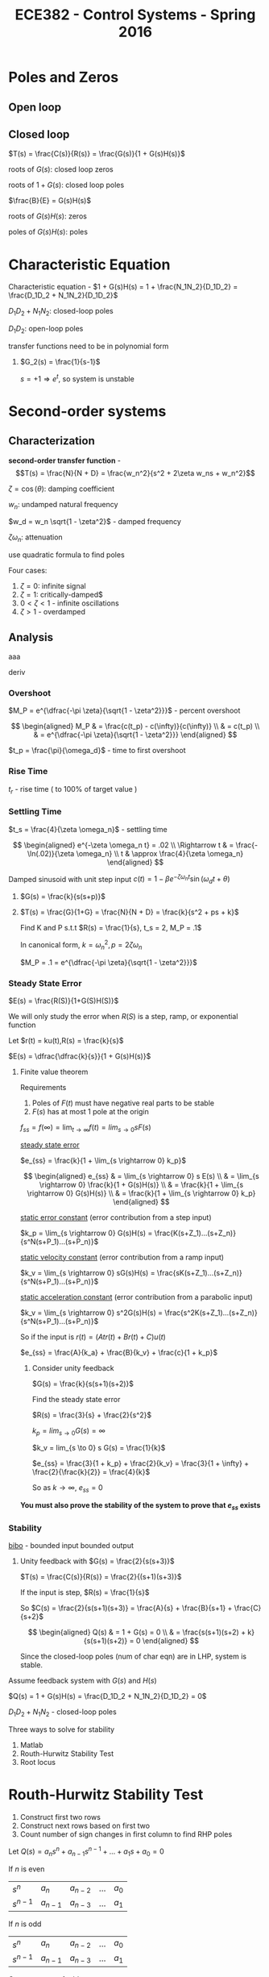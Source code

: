 #+title: ECE382 - Control Systems - Spring 2016

* Poles and Zeros
** Open loop

** Closed loop

#+attr_html: width 400
[[./loop.png]]

$T(s) = \frac{C(s)}{R(s)} = \frac{G(s)}{1 + G(s)H(s)}$

roots of $G(s)$: closed loop zeros

roots of $1 + G(s)$: closed loop poles

$\frac{B}{E} = G(s)H(s)$

roots of $G(s)H(s)$: zeros

poles of $G(s)H(s)$: poles

* Characteristic Equation

#+begin_definition
Characteristic equation - $1 + G(s)H(s) = 1 + \frac{N_1N_2}{D_1D_2} = \frac{D_1D_2 + N_1N_2}{D_1D_2}$
#+end_definition

$D_1D_2 + N_1N_2$: closed-loop poles

$D_1D_2$: open-loop poles

transfer functions need to be in polynomial form
#+begin_examples
1. $G_2(s) = \frac{1}{s-1}$

   $s = +1 \Rightarrow e^t$, so system is unstable
#+end_examples

* Second-order systems
** Characterization
*second-order transfer function* - \[T(s) = \frac{N}{N + D} = \frac{w_n^2}{s^2 + 2\zeta w_ns + w_n^2}\]

$\zeta = \cos (\theta)$: damping coefficient

$w_n$: undamped natural frequency

$w_d = w_n \sqrt{1 - \zeta^2}$ - damped frequency

$\zeta \omega_n$: attenuation

use quadratic formula to find poles

\begin{equation*}
s_1,s_2 =
  \begin{cases}
    -\zeta w_n +- w_n \sqrt{\zeta^2 -1} & \zeta \geq 0 \\ 
    -\zeta w_n +- w_n \sqrt{1 - \zeta^2} & 0 < \zeta < 1
  \end{cases}
\end{equation*}


[[./damping.png]]

Four cases:
1. $\zeta = 0$: infinite signal
2. $\zeta = 1$: critically-damped$
3. $0 < \zeta < 1$ - infinite oscillations
4. $\zeta > 1$ - overdamped 

** Analysis
[[./performance.png]]

aaa
#+begin_derivation
deriv
#+end_derivation
*** Overshoot
$M_P = e^{\dfrac{-\pi \zeta}{\sqrt{1 - \zeta^2}}}$ - percent overshoot

#+begin_derivation
$$
\begin{aligned}
M_P & = \frac{c(t_p) - c(\infty)}{c(\infty)} \\
    & = c(t_p) \\
    & = e^{\dfrac{-\pi \zeta}{\sqrt{1 - \zeta^2}}}
\end{aligned}
$$
#+end_derivation

$t_p = \frac{\pi}{\omega_d}$ - time to first overshoot
*** Rise Time
$t_r$ - rise time ( to 100% of target value )

#+begin_derivation
\begin{eqnarray*}
\frac{d}{dt}[c(t)] = 0 \\ 
\Rightarrow t_p = \frac{\pi}{w_d}
\end{eqnarray*}
#+end_derivation

*** Settling Time
$t_s = \frac{4}{\zeta \omega_n}$ - settling time
#+begin_derivation
$$
\begin{aligned}
e^{-\zeta \omega_n t} = .02 \\
\Rightarrow t & = \frac{-\ln(.02)}{\zeta \omega_n} \\
t & \approx \frac{4}{\zeta \omega_n}
\end{aligned}
$$
#+end_derivation

Damped sinusoid with unit step input
$c(t) = 1 - \beta e^{-\zeta \omega_n t} \sin(\omega_d t + \theta)$

#+begin_examples
1. [[./loop2.png]]

   $G(s) = \frac{k}{s(s+p)}$

2. [[./loop3.png]]

   $T(s) = \frac{G}{1+G} = \frac{N}{N + D} = \frac{k}{s^2 + ps + k}$

   Find K and P s.t.t $R(s) = \frac{1}{s}, t_s = 2, M_P = .1$

   In canonical form, $k = {\omega_n}^2, p = 2 \zeta \omega_n$

   $M_P = .1 = e^{\dfrac{-\pi \zeta}{\sqrt{1 - \zeta^2}}}$
#+end_examples
 
*** Steady State Error
$E(s) = \frac{R(S)}{1+G(S)H(S)}$

We will only study the error when $R(S)$ is a step, ramp, or exponential function

Let $r(t) = ku(t),R(s) = \frac{k}{s}$

$E(s) = \dfrac{\dfrac{k}{s}}{1 + G(s)H(s)}$

**** Finite value theorem
Requirements
1. Poles of $F(t)$ must have negative real parts to be stable
2. $F(s)$ has at most 1 pole at the origin

$f_{ss} = f(\infty) = \lim_{t \rightarrow \infty} f(t) = lim_{s \rightarrow 0} s F(s)$


_steady state error_
#+begin_definition
$e_{ss} = \frac{k}{1 + \lim_{s \rightarrow 0} k_p}$
#+end_definition
#+begin_derivation
$$
\begin{aligned}
e_{ss} & = \lim_{s \rightarrow 0} s E(s) \\
& = \lim_{s \rightarrow 0} \frac{k}{1 + G(s)H(s)} \\
& = \frac{k}{1 + \lim_{s \rightarrow 0} G(s)H(s)} \\
& = \frac{k}{1 + \lim_{s \rightarrow 0} k_p}
\end{aligned}
$$
#+end_derivation

_static error constant_ (error contribution from a step input)
#+begin_definition
$k_p = \lim_{s \rightarrow 0} G(s)H(s) = \frac{K(s+Z_1)...(s+Z_n)}{s^N(s+P_1)...(s+P_n)}$ 
#+end_definition

_static velocity constant_ (error contribution from a ramp input)
#+begin_definition
$k_v = \lim_{s \rightarrow 0} sG(s)H(s) = \frac{sK(s+Z_1)...(s+Z_n)}{s^N(s+P_1)...(s+P_n)}$ 
#+end_definition

_static acceleration constant_ (error contribution from a parabolic input)
#+begin_definition
$k_v = \lim_{s \rightarrow 0} s^2G(s)H(s) = \frac{s^2K(s+Z_1)...(s+Z_n)}{s^N(s+P_1)...(s+P_n)}$ 
#+end_definition

So if the input is $r(t) = (A t r(t) + B r(t) + C) u(t)$

$e_{ss} = \frac{A}{k_a} + \frac{B}{k_v} + \frac{c}{1 + k_p}$

#+begin_examples
1. Consider unity feedback

   $G(s) = \frac{k}{s(s+1)(s+2)}$

   Find the steady state error

   $R(s) = \frac{3}{s} + \frac{2}{s^2}$

   $k_p = lim_{s \to 0} G(s) = \infty$

   $k_v = lim_{s \to 0} s G(s) = \frac{1}{k}$

   $e_{ss} = \frac{3}{1 + k_p} + \frac{2}{k_v} = \frac{3}{1 + \infty} + \frac{2}{\frac{k}{2}} = \frac{4}{k}$

   So as $k \to \infty$, $e_{ss} = 0$
#+end_examples
*You must also prove the stability of the system to prove that $e_{ss}$ exists*

*** Stability
#+begin_definition
_bibo_ - bounded input bounded output
#+end_definition
#+begin_examples
1. Unity feedback with $G(s) = \frac{2}{s(s+3)}$

   $T(s) = \frac{C(s)}{R(s)} = \frac{2}{(s+1)(s+3)}$

   If the input is step, $R(s) = \frac{1}{s}$

   So $C(s) = \frac{2}{s(s+1)(s+3)} = \frac{A}{s} + \frac{B}{s+1} + \frac{C}{s+2}$
   
   $$
   \begin{aligned}
   Q(s) & = 1 + G(s) = 0 \\
   & = \frac{s(s+1)(s+2) + k}{s(s+1)(s+2)} = 0
   \end{aligned}
   $$

   Since the closed-loop poles (num of char eqn) are in LHP, system is stable.
   
#+end_examples

Assume feedback system with $G(s)$ and $H(s)$

$Q(s) = 1 + G(s)H(s) = \frac{D_1D_2 + N_1N_2}{D_1D_2} = 0$

$D_1D_2 + N_1N_2$ - closed-loop poles

Three ways to solve for stability
1. Matlab
2. Routh-Hurwitz Stability Test
3. Root locus

* Routh-Hurwitz Stability Test
1. Construct first two rows
2. Construct next rows based on first two
3. Count number of sign changes in first column to find RHP poles

Let $Q(s) = a_ns^n + a_{n-1}s^{n-1} + ... + a_1s + a_0 = 0$

If $n$ is even

| $s^n$     | $a_n$     | $a_{n-2}$ | ... | $a_0$ |
| $s^{n-1}$ | $a_{n-1}$ | $a_{n-3}$ | ... | $a_1$ |

If $n$ is odd

| $s^n$     | $a_n$     | $a_{n-2}$ | ... | $a_0$ |
| $s^{n-1}$ | $a_{n-1}$ | $a_{n-3}$ | ... | $a_1$ |

Construct rest of table

| $s^{n-2}$   | $b_1$ | $b_2$ | ... | $b_{n+1}$ |
| $s^{n-3}$ | $c_1$ | $c_2$ | ... | $c_{n+1}$ |
| $s^{n-4}$ | $d_1$ | $d_2$ | ... | $d_{n+1}$ |

Where 
$$
\begin{aligned}
b_1 & = \frac{a_{n_1}a_{n-2} - a_na_{n-3}}{a_{n-1}} \\
b_2 & = \frac{a_{n_1}a_{n-2} - a_na_{n-4}}{a_{n-2}} \\
...
\end{aligned}
$$

If $b_n$ is zero, use $\varepsilon$ as a placeholder for a positive number.
Assume blank entries to be 0.

If a row is zero, differentiate the row above it and replace the zeros with the coefficients.

The number of sign changes in the first column is equal to
the number of poles in RHP.

If the last and third to last row have the same sign,
then the poles are on the imaginary axis.

#+begin_examples
1. Let $Q(s) = s(s+1)(s+2) + 3 = s^3 + 3s^2 + 2s + 7 = 0$
   | $s^3$ |               1 |   2 |
   | $s^2$ |               3 |   7 |
   | $s$   | $\frac{-1}{3}$  | nan |
   | $s^0$ |               7 | nan |
   
   Two sign changes means two RHP poles, 1 LHP pole, so the system is unstable.

2. Let $Q(s) = s^3 + 4s^2 + s - 6$
   | $s^3$ |              1 |  1 |
   | $s^2$ |              4 | -6 |
   | $s^1$ | $\frac{10}{4}$ |    |
   | $s^0$ |             -6 |    |

    One sign change means one RHP pole, 2 LHP poles, so the system is unstable.

3. Let $Q(s) = s^3 - s^2 - s + 1 = 0$
   | $s^3$ |             1 | -1 |
   | $s^2$ |            -1 |  1 |
   | $s^1$ | $\varepsilon$ |    |
   | $s^0$ |             1 |    |
#+end_examples

#+begin_examples
1. $G(s) = \frac{k}{s(s+1)(s+2)}$
   $k_p = \lim_{s \to 0} G(s) = \infty$
   $k_v = \lim_{s \to 0} s G(s) = \frac{k}{2}$
   $e_{ss} = \frac{3}{1 + k_p} + \frac{2}{k_v} = \frac{4}{k}$
   $Q(s) = s(s+1)(s+2) + K = s^3 + 3s^2 + 2s + K$
   | $s^3$ | $1$             | $2$ |
   | $s^2$ | $3$             | $K$ |
   | $s^1$ | $\frac{6-K}{3}$ |     |
   | $s^0$ | $0$             |     |
2. $T(s) = \frac{G}{1+G} = \frac{k}{s^2 +2s + K}$

   $Q(s) = \frac{s^2 + 2s + K}{s(s+2)}$

   $Q(s) = s^2 + 2s + K$

   | $s^2$ | 1    | K |
   | $s^1$ | $2$  |   |
   | $s^0$ | $2K$ |   |
   
   System is stable for all $K > 0$

   $s_1,s_2 = \frac{-2 +- \sqrt{4 - 4K}}{2} = -1 += \sqrt{1-K}$

   Let $K=0$, then $s_1,s_2 = 0, -2$

   Let $K=.5$, then $s_1,s_2 = -0.29, -1.707$

   Overdamped

   Let $K=1$, then $s_1,s_2 = -1, 1$

   Critically damped

   Let $K=2$, then $s_1,s_2 = -1+j, 1+j$

   Underdamped
   
   [[./root_locus.png]]
#+end_examples
* Root Locus
Let $F(s)$ be some complex function and $s_1$ be some complex point.

Then \[|F(s)| = \frac{|s_1 + z_1|...|s_1 + z_n|}{|s_1 + p_1|...|s_1 + p_n|}\]

and \[\angle F(s) = \sum \angle (zeros \rightarrow s_1) - \sum \angle (poles \rightarrow s_1)\]

** Finding closed loop poles
With the characteristic equation, we can find all the poles of the closed-loop transfer function and determine stability.

The zeroes of the characteristic equation are the poles of the closed-loop transfer function.

Note that we factor $K$ out of $G(s)H(s)$ since the gain is trivial to adjust in most systems.

\[Q(s) = 1 + KG(s)H(s) = 1 + \frac{K (s + Z_1) ... (s + Z_n)}{(s + P_1) ... (s + P_n)}\]

\[KG(s)H(s) = \frac{K (s + Z_1) ... (s + Z_n)}{(s + P_1) ... (s + P_n)} = -1 + j0\]

So \[\frac{K |s + Z_1| ... |s + Z_n|}{|s + P_1| ... |s + P_n|} = 1\]

and \[\sum \angle (zeros \rightarrow s_1) - \sum \angle (poles \rightarrow s_1) = \pi(1 + 2n), n = 0,1,2,...\]

When testing specific points, it is generally easier to start by checking the angle first.

#+begin_examples
1. Given $G(s)H(s) = \frac{s+1}{s+3}$, check if $s_1 = 2 + j3$ is a pole of the closed-loop transfer function 
   
   [[./rootlocus1.png]]

   $\theta_1 - \phi_1 = \tan^{-1} (\frac{3}{3}) \tan^{-1} (\frac{3}{5}) \approx 14^{\circ}$

   Characteristic equation: $1 + KG(s)H(s) = 0$

   So $s_1$ is not a pole.
#+end_examples
** Constructing root locus
Rules
1. root locus has 1 branch for every pole of the characteristic equation (zero of closed loop)
2. branches start at poles and ends at zeros
3. root locus is defined for areas on the real axis where the number of poles and zeros to the right is odd
4. the asymptotes of the zeros at infinity have the angle $$\phi_i = \frac{180^\circ (1 + 2 q)}{N_p - N_i}, i = 0, 1, 2, ..., (N_p - N_z -1)$$ where $N_p,N_z$ are number of poles, zeros
5. centroid: $\sigma_A = \frac{\sum Re(p_i) - \sum Re(z_i)}{N_p - N_z}$
6. branches intersect the real axis where K is at a local min/max ($\frac{dK}{ds} = 0$)  (breakaway point)

#+begin_examples
1. Let $G(s)H(s) = \frac{K}{s (s + 1) (s + 2)}$

   $N_p = 3, N_z = 0$

   From rule 3, the locus is defined on the real axis for $(-\infty, -2) \cup (-1, 0)$

   From rule 5, The centroid is located at $\sigma_A = \frac{\sum Re(p_i) - \sum Re(z_i)}{N_p - N_z} = \frac{-1 + 2 + 0}{3} = -1$

   From rule 4, the angles of the poles at infinite from the centroid are $\phi_i = \frac{180^\circ (1 + 2 q)}{N_p - N_i}, (q = 0,1,2) = 60^\circ, 180^\circ, 300^\circ$

   Breakaway point: $1 + KG(s)H(s) = 0 \rightarrow K = \frac{-1}{G(s)H(s)}$

   \[\frac{d}{ds} [\frac{1}{s (s + 1) (s + 2)}] = \frac{-(1) (3s^2 + 6s + 2)}{[s (s + 1) (s + 2)]^2} = 0\]

   so  $s_1,s_2 = \frac{-6 \pm \sqrt{36 - 24}}{6} \approx -0.42, -1.58$

   but $-1.58$ is not defined on the real axis, so it is thrown away
   
   [[./rootlocus_example.png]] 
#+end_examples
